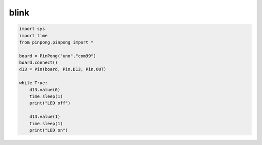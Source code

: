 blink
===========================================

.. code-block:: python

    import sys
    import time
    from pinpong.pinpong import *

    board = PinPong("uno","com99")
    board.connect()
    d13 = Pin(board, Pin.D13, Pin.OUT)

    while True:
        d13.value(0)
        time.sleep(1)
        print("LED off")

        d13.value(1)
        time.sleep(1)
        print("LED on")
